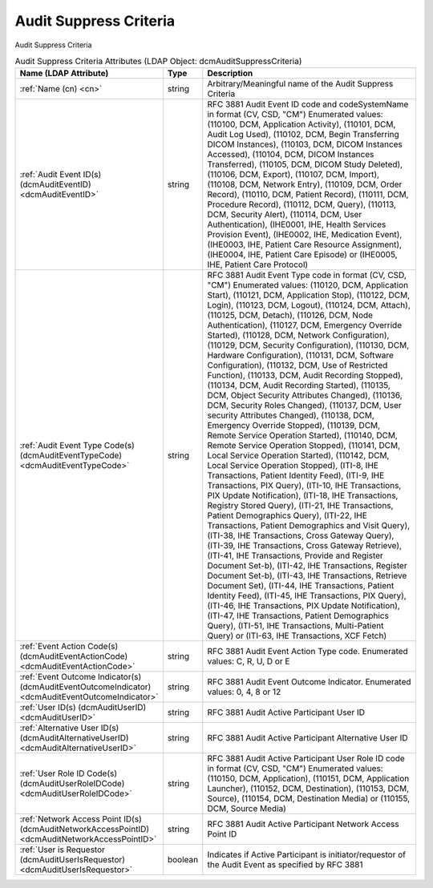 Audit Suppress Criteria
=======================
Audit Suppress Criteria

.. tabularcolumns:: |p{4cm}|l|p{8cm}|
.. csv-table:: Audit Suppress Criteria Attributes (LDAP Object: dcmAuditSuppressCriteria)
    :header: Name (LDAP Attribute), Type, Description
    :widths: 23, 7, 70

    "
    .. _cn:

    :ref:`Name (cn) <cn>`",string,"Arbitrary/Meaningful name of the Audit Suppress Criteria"
    "
    .. _dcmAuditEventID:

    :ref:`Audit Event ID(s) (dcmAuditEventID) <dcmAuditEventID>`",string,"RFC 3881 Audit Event ID code and codeSystemName in format (CV, CSD, ""CM"") Enumerated values: (\110100\, \DCM\, \Application Activity\), (\110101\, \DCM\, \Audit Log Used\), (\110102\, \DCM\, \Begin Transferring DICOM Instances\), (\110103\, \DCM\, \DICOM Instances Accessed\), (\110104\, \DCM\, \DICOM Instances Transferred\), (\110105\, \DCM\, \DICOM Study Deleted\), (\110106\, \DCM\, \Export\), (\110107\, \DCM\, \Import\), (\110108\, \DCM\, \Network Entry\), (\110109\, \DCM\, \Order Record\), (\110110\, \DCM\, \Patient Record\), (\110111\, \DCM\, \Procedure Record\), (\110112\, \DCM\, \Query\), (\110113\, \DCM\, \Security Alert\), (\110114\, \DCM\, \User Authentication\), (\IHE0001\, \IHE\, \Health Services Provision Event\), (\IHE0002\, \IHE\, \Medication Event\), (\IHE0003\, \IHE\, \Patient Care Resource Assignment\), (\IHE0004\, \IHE\, \Patient Care Episode\) or (\IHE0005\, \IHE\, \Patient Care Protocol\)"
    "
    .. _dcmAuditEventTypeCode:

    :ref:`Audit Event Type Code(s) (dcmAuditEventTypeCode) <dcmAuditEventTypeCode>`",string,"RFC 3881 Audit Event Type code in format (CV, CSD, ""CM"") Enumerated values: (\110120\, \DCM\, \Application Start\), (\110121\, \DCM\, \Application Stop\), (\110122\, \DCM\, \Login\), (\110123\, \DCM\, \Logout\), (\110124\, \DCM\, \Attach\), (\110125\, \DCM\, \Detach\), (\110126\, \DCM\, \Node Authentication\), (\110127\, \DCM\, \Emergency Override Started\), (\110128\, \DCM\, \Network Configuration\), (\110129\, \DCM\, \Security Configuration\), (\110130\, \DCM\, \Hardware Configuration\), (\110131\, \DCM\, \Software Configuration\), (\110132\, \DCM\, \Use of Restricted Function\), (\110133\, \DCM\, \Audit Recording Stopped\), (\110134\, \DCM\, \Audit Recording Started\), (\110135\, \DCM\, \Object Security Attributes Changed\), (\110136\, \DCM\, \Security Roles Changed\), (\110137\, \DCM\, \User security Attributes Changed\), (\110138\, \DCM\, \Emergency Override Stopped\), (\110139\, \DCM\, \Remote Service Operation Started\), (\110140\, \DCM\, \Remote Service Operation Stopped\), (\110141\, \DCM\, \Local Service Operation Started\), (\110142\, \DCM\, \Local Service Operation Stopped\), (\ITI-8\, \IHE Transactions\, \Patient Identity Feed\), (\ITI-9\, \IHE Transactions\, \PIX Query\), (\ITI-10\, \IHE Transactions\, \PIX Update Notification\), (\ITI-18\, \IHE Transactions\, \Registry Stored Query\), (\ITI-21\, \IHE Transactions\, \Patient Demographics Query\), (\ITI-22\, \IHE Transactions\, \Patient Demographics and Visit Query\), (\ITI-38\, \IHE Transactions\, \Cross Gateway Query\), (\ITI-39\, \IHE Transactions\, \Cross Gateway Retrieve\), (\ITI-41\, \IHE Transactions\, \Provide and Register Document Set-b\), (\ITI-42\, \IHE Transactions\, \Register Document Set-b\), (\ITI-43\, \IHE Transactions\, \Retrieve Document Set\), (\ITI-44\, \IHE Transactions\, \Patient Identity Feed\), (\ITI-45\, \IHE Transactions\, \PIX Query\), (\ITI-46\, \IHE Transactions\, \PIX Update Notification\), (\ITI-47\, \IHE Transactions\, \Patient Demographics Query\), (\ITI-51\, \IHE Transactions\, \Multi-Patient Query\) or (\ITI-63\, \IHE Transactions\, \XCF Fetch\)"
    "
    .. _dcmAuditEventActionCode:

    :ref:`Event Action Code(s) (dcmAuditEventActionCode) <dcmAuditEventActionCode>`",string,"RFC 3881 Audit Event Action Type code. Enumerated values: C, R, U, D or E"
    "
    .. _dcmAuditEventOutcomeIndicator:

    :ref:`Event Outcome Indicator(s) (dcmAuditEventOutcomeIndicator) <dcmAuditEventOutcomeIndicator>`",string,"RFC 3881 Audit Event Outcome Indicator. Enumerated values: 0, 4, 8 or 12"
    "
    .. _dcmAuditUserID:

    :ref:`User ID(s) (dcmAuditUserID) <dcmAuditUserID>`",string,"RFC 3881 Audit Active Participant User ID"
    "
    .. _dcmAuditAlternativeUserID:

    :ref:`Alternative User ID(s) (dcmAuditAlternativeUserID) <dcmAuditAlternativeUserID>`",string,"RFC 3881 Audit Active Participant Alternative User ID"
    "
    .. _dcmAuditUserRoleIDCode:

    :ref:`User Role ID Code(s) (dcmAuditUserRoleIDCode) <dcmAuditUserRoleIDCode>`",string,"RFC 3881 Audit Active Participant User Role ID code in format (CV, CSD, ""CM"") Enumerated values: (\110150\, \DCM\, \Application\), (\110151\, \DCM\, \Application Launcher\), (\110152\, \DCM\, \Destination\), (\110153\, \DCM\, \Source\), (\110154\, \DCM\, \Destination Media\) or (\110155\, \DCM\, \Source Media\)"
    "
    .. _dcmAuditNetworkAccessPointID:

    :ref:`Network Access Point ID(s) (dcmAuditNetworkAccessPointID) <dcmAuditNetworkAccessPointID>`",string,"RFC 3881 Audit Active Participant Network Access Point ID"
    "
    .. _dcmAuditUserIsRequestor:

    :ref:`User is Requestor (dcmAuditUserIsRequestor) <dcmAuditUserIsRequestor>`",boolean,"Indicates if Active Participant is initiator/requestor of the Audit Event as specified by RFC 3881"
